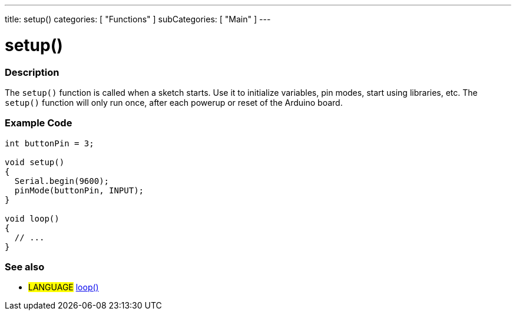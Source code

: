 ---
title: setup()
categories: [ "Functions" ]
subCategories: [ "Main" ]
---





= setup()


// OVERVIEW SECTION STARTS
[#overview]
--

[float]
=== Description
The `setup()` function is called when a sketch starts. Use it to initialize variables, pin modes, start using libraries, etc. The `setup()` function will only run once, after each powerup or reset of the Arduino board.
[%hardbreaks]

--
// OVERVIEW SECTION ENDS


// HOW TO USE SECTION STARTS
[#howtouse]
--

[float]
=== Example Code

[source,arduino]
----
int buttonPin = 3;

void setup()
{
  Serial.begin(9600);
  pinMode(buttonPin, INPUT);
}

void loop()
{
  // ...
}
----
[%hardbreaks]

[float]
=== See also
[role="language"]
* #LANGUAGE# link:../loop[loop()]
[%hardbreaks]

--
// HOW TO USE SECTION ENDS
